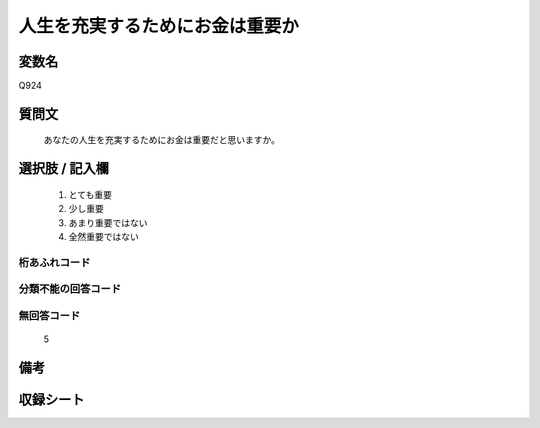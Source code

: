 .. title:: Q924
.. rst-cllass:: item
====================================================================================================
人生を充実するためにお金は重要か
====================================================================================================

.. rst-class:: varname
変数名
==================

Q924

.. rst-class:: question
質問文
==================


   あなたの人生を充実するためにお金は重要だと思いますか。



.. rst-class:: answer
選択肢 / 記入欄
======================

  
     1. とても重要
  
     2. 少し重要
  
     3. あまり重要ではない
  
     4. 全然重要ではない
  



.. rst-class:: overflow
桁あふれコード
-------------------------------
  


.. rst-class:: not_available
分類不能の回答コード
-------------------------------------
  


.. rst-class:: not_available
無回答コード
-------------------------------------
  5


.. rst-class:: bikou
備考
==================



.. rst-class:: include_sheet
収録シート
=======================================
.. hlist::
   :columns: 3
   
   
   * p3_4
   
   


.. index:: Q924